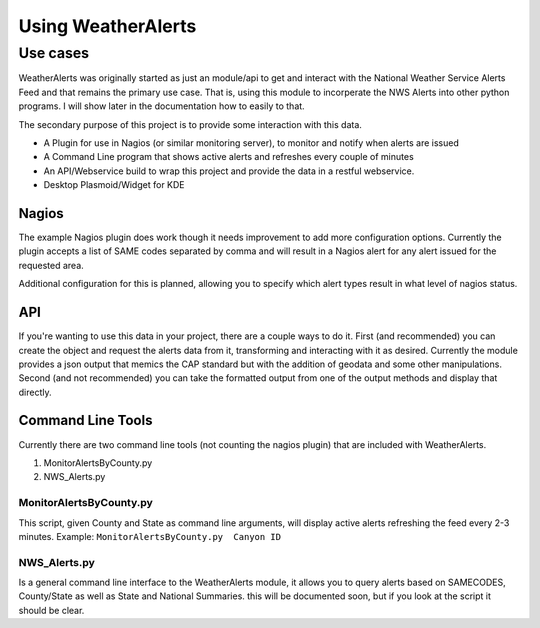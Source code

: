 Using WeatherAlerts
********************

Use cases
--------------

WeatherAlerts was originally started as just an module/api to get and interact with the National Weather Service Alerts Feed and that remains the primary use case. 
That is, using this module to incorperate the NWS Alerts into other python programs. I will show later in the documentation how to easily to that.

The secondary purpose of this project is to provide some interaction with this data.

* A Plugin for use in Nagios (or similar monitoring server), to monitor and notify when alerts are issued
* A Command Line program that shows active alerts and refreshes every couple of minutes
* An API/Webservice build to wrap this project and provide the data in a restful webservice. 
* Desktop Plasmoid/Widget for KDE


Nagios
^^^^^^^

The example Nagios plugin does work though it needs improvement to add more configuration options. 
Currently the plugin accepts a list of SAME codes separated by comma and will result in a Nagios alert for any alert issued for the requested area. 

Additional configuration for this is planned, allowing you to specify which alert types result in what level of nagios status. 

API
^^^^^^^

If you're wanting to use this data in your project, there are a couple ways to do it. First (and recommended)
you can create the object and request the alerts data from it, transforming and interacting with it as desired.
Currently the module provides a json output that memics the CAP standard but with the addition of geodata and some
other manipulations. Second (and not recommended) you can take the formatted output from one of the output methods
and display that directly.



Command Line Tools
^^^^^^^^^^^^^^^^^^^^

Currently there are two command line tools (not counting the nagios plugin) that are included with WeatherAlerts. 

#. MonitorAlertsByCounty.py
#. NWS_Alerts.py


MonitorAlertsByCounty.py
""""""""""""""""""""""""
This script, given County and State as command line arguments, will display active alerts refreshing the feed every 2-3 minutes. 
Example: ``MonitorAlertsByCounty.py  Canyon ID`` 


NWS_Alerts.py
""""""""""""""
Is a general command line interface to the WeatherAlerts module, it allows you to query alerts based on SAMECODES, County/State as well as State and National Summaries. 
this will be documented soon, but if you look at the script it should be clear. 
